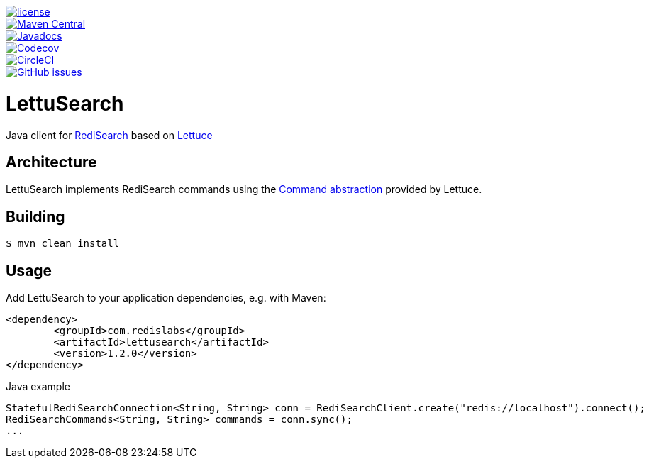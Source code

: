 --
[link=https://github.com/RediSearch/lettusearch]
image::https://img.shields.io/github/license/RediSearch/lettusearch.svg[license,float=left]
[link=https://maven-badges.herokuapp.com/maven-central/com.redislabs/lettusearch]
image::https://maven-badges.herokuapp.com/maven-central/com.redislabs/lettusearch/badge.svg[Maven Central,float=left]
[link=https://www.javadoc.io/doc/com.redislabs/lettusearch]
image::https://www.javadoc.io/badge/com.redislabs/lettusearch.svg[Javadocs,float=left]
[link=https://codecov.io/gh/RediSearch/lettusearch]
image::https://codecov.io/gh/RediSearch/lettusearch/branch/master/graph/badge.svg[Codecov,float=left]
[link=https://circleci.com/gh/RediSearch/lettusearch/tree/master]
image::https://circleci.com/gh/RediSearch/lettusearch/tree/master.svg?style=svg[CircleCI,float=left]
[link=https://github.com/RediSearch/lettusearch/releases/latest]
image::https://img.shields.io/github/release/RediSearch/lettusearch.svg[GitHub issues,float=left]
--

= LettuSearch
:source-highlighter: coderay
:icons: font


Java client for https://redisearch.io[RediSearch] based on https://lettuce.io[Lettuce]

== Architecture
LettuSearch implements RediSearch commands using the https://lettuce.io/core/5.0.1.RELEASE/reference/#_custom_commands[Command abstraction] provided by Lettuce.

== Building
[source,shell]
----
$ mvn clean install
----

== Usage
Add LettuSearch to your application dependencies, e.g. with Maven:
[source,xml]
----
<dependency>
	<groupId>com.redislabs</groupId>
	<artifactId>lettusearch</artifactId>
	<version>1.2.0</version>
</dependency>
----

.Java example
[source,java]
----
StatefulRediSearchConnection<String, String> conn = RediSearchClient.create("redis://localhost").connect();
RediSearchCommands<String, String> commands = conn.sync();
...
----